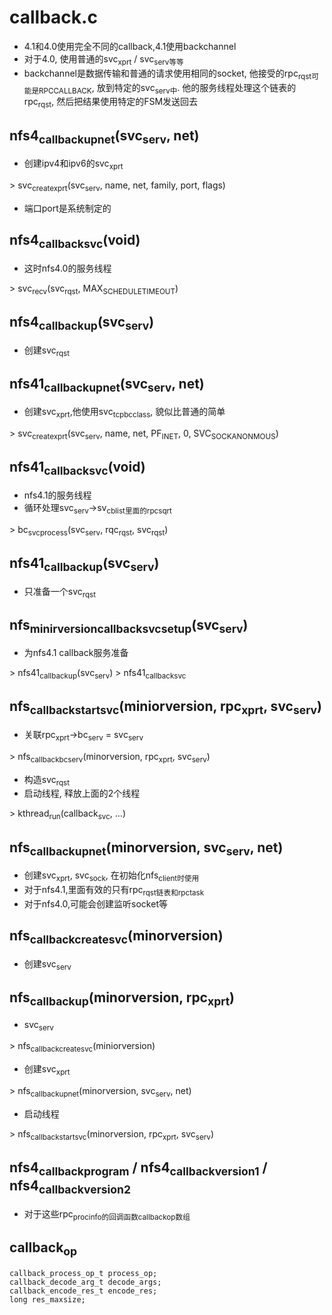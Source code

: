 * callback.c
  - 4.1和4.0使用完全不同的callback,4.1使用backchannel
  - 对于4.0, 使用普通的svc_xprt / svc_serv等等
  - backchannel是数据传输和普通的请求使用相同的socket, 他接受的rpc_rqst可能是RPC_CALLBACK, 放到特定的svc_serv中. 他的服务线程处理这个链表的rpc_rqst, 然后把结果使用特定的FSM发送回去

** nfs4_callback_up_net(svc_serv, net)
   - 创建ipv4和ipv6的svc_xprt
   > svc_create_xprt(svc_serv, name, net, family, port, flags)
   - 端口port是系统制定的

** nfs4_callback_svc(void)
   - 这时nfs4.0的服务线程
   > svc_recv(svc_rqst, MAX_SCHEDULE_TIMEOUT)

** nfs4_callback_up(svc_serv)
   - 创建svc_rqst

** nfs41_callback_up_net(svc_serv, net)
   - 创建svc_xprt,他使用svc_tcp_bc_class, 貌似比普通的简单
   > svc_create_xprt(svc_serv, name, net, PF_INET, 0, SVC_SOCK_ANONMOUS)
  
** nfs41_callback_svc(void)
   - nfs4.1的服务线程
   - 循环处理svc_serv->sv_cb_list里面的rpc_sqrt
   > bc_svc_process(svc_serv, rqc_rqst, svc_rqst)
   
** nfs41_callback_up(svc_serv)
   - 只准备一个svc_rqst

** nfs_minirversion_callback_svc_setup(svc_serv)
   - 为nfs4.1 callback服务准备
   > nfs41_callback_up(svc_serv)
   > nfs41_callback_svc

** nfs_callback_start_svc(miniorversion, rpc_xprt, svc_serv)
   - 关联rpc_xprt->bc_serv = svc_serv
   > nfs_callback_bc_serv(minorversion, rpc_xprt, svc_serv)
   - 构造svc_rqst
   - 启动线程, 释放上面的2个线程
   > kthread_run(callback_svc, ...)

** nfs_callback_up_net(minorversion, svc_serv, net)
   - 创建svc_xprt, svc_sock, 在初始化nfs_client时使用
   - 对于nfs4.1,里面有效的只有rpc_rqst链表和rpc_task
   - 对于nfs4.0,可能会创建监听socket等

** nfs_callback_create_svc(minorversion)
   - 创建svc_serv

** nfs_callback_up(minorversion, rpc_xprt)
   - svc_serv
   > nfs_callback_create_svc(miniorversion)
   - 创建svc_xprt 
   > nfs_callback_up_net(minorversion, svc_serv, net)
   - 启动线程
   > nfs_callback_start_svc(minorversion, rpc_xprt, svc_serv)

** nfs4_callback_program / nfs4_callback_version1 / nfs4_callback_version2
   - 对于这些rpc_procinfo的回调函数callback_op数组

** callback_op
   #+BEGIN_SRC 
	callback_process_op_t process_op;
	callback_decode_arg_t decode_args;
	callback_encode_res_t encode_res;
	long res_maxsize;   
   #+END_SRC
